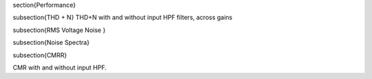 \section{Performance}

\subsection{THD + N}
THD+N with and without input HPF filters, across gains

\subsection{RMS Voltage Noise }

\subsection{Noise Spectra} 

\subsection{CMRR}

CMR with and without input HPF. 
